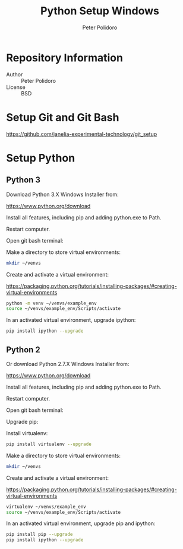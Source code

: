 #+TITLE: Python Setup Windows
#+AUTHOR: Peter Polidoro
#+EMAIL: peterpolidoro@gmail.com

* Repository Information
  - Author :: Peter Polidoro
  - License :: BSD

* Setup Git and Git Bash

  [[https://github.com/janelia-experimental-technology/git_setup]]

* Setup Python

** Python 3

   Download Python 3.X Windows Installer from:

   [[https://www.python.org/download]]

   Install all features, including pip and adding python.exe to Path.

   Restart computer.

   Open git bash terminal:

   Make a directory to store virtual environments:

   #+BEGIN_SRC sh
     mkdir ~/venvs
   #+END_SRC

   Create and activate a virtual environment:

   [[https://packaging.python.org/tutorials/installing-packages/#creating-virtual-environments]]

   #+BEGIN_SRC sh
     python -m venv ~/venvs/example_env
     source ~/venvs/example_env/Scripts/activate
   #+END_SRC

   In an activated virtual environment, upgrade ipython:

   #+BEGIN_SRC sh
     pip install ipython --upgrade
   #+END_SRC

** Python 2
   Or download Python 2.7.X Windows Installer from:

   [[https://www.python.org/download]]

   Install all features, including pip and adding python.exe to Path.

   Restart computer.

   Open git bash terminal:

   Upgrade pip:

   Install virtualenv:

   #+BEGIN_SRC sh
     pip install virtualenv --upgrade
   #+END_SRC

   Make a directory to store virtual environments:

   #+BEGIN_SRC sh
     mkdir ~/venvs
   #+END_SRC

   Create and activate a virtual environment:

   [[https://packaging.python.org/tutorials/installing-packages/#creating-virtual-environments]]

   #+BEGIN_SRC sh
     virtualenv ~/venvs/example_env
     source ~/venvs/example_env/Scripts/activate
   #+END_SRC

   In an activated virtual environment, upgrade pip and ipython:

   #+BEGIN_SRC sh
     pip install pip --upgrade
     pip install ipython --upgrade
   #+END_SRC
